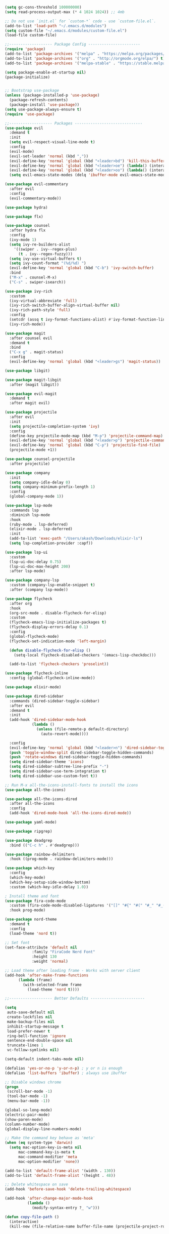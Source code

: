 #+BEGIN_SRC emacs-lisp
(setq gc-cons-threshold 100000000)
(setq read-process-output-max (* 4 1024 1024)) ;; 4mb

;; Do not use `init.el` for `custom-*` code - use `custom-file.el`.
(add-to-list 'load-path "~/.emacs.d/modules")
(setq custom-file "~/.emacs.d/modules/custom-file.el")
(load-file custom-file)

;;------------------- Package Config -----------------------
(require 'package)
(add-to-list 'package-archives '("melpa" . "https://melpa.org/packages/"))
(add-to-list 'package-archives '("org" . "http://orgmode.org/elpa/") t)
(add-to-list 'package-archives '("melpa-stable" . "https://stable.melpa.org/packages/"))

(setq package-enable-at-startup nil)
(package-initialize)


;; Bootstrap use-package
(unless (package-installed-p 'use-package)
  (package-refresh-contents)
  (package-install 'use-package))
(setq use-package-always-ensure t)
(require 'use-package)

;;------------------- Packages ------------------------------
(use-package evil
  :demand t
  :init
  (setq evil-respect-visual-line-mode t)
  :config
  (evil-mode)
  (evil-set-leader 'normal (kbd ","))
  (evil-define-key 'normal 'global (kbd "<leader>bd") 'kill-this-buffer)
  (evil-define-key 'normal 'global (kbd "<leader>oe") (lambda() (interactive)(find-file "~/.emacs.d/settings.org")))
  (evil-define-key 'normal 'global (kbd "<leader>oo") (lambda() (interactive)(find-file "~/Dropbox/akash.org")))
  (setq evil-emacs-state-modes (delq 'ibuffer-mode evil-emacs-state-modes)))

(use-package evil-commentary
  :after evil
  :config
  (evil-commentary-mode))

(use-package hydra)

(use-package flx)

(use-package counsel
  :after hydra flx
  :config
  (ivy-mode 1)
  (setq ivy-re-builders-alist
	'((swiper . ivy--regex-plus)
	  (t . ivy--regex-fuzzy)))
  (setq ivy-use-virtual-buffers t)
  (setq ivy-count-format "(%d/%d) ")
  (evil-define-key 'normal 'global (kbd "C-b") 'ivy-switch-buffer)
  :bind
  ("M-x" . counsel-M-x)
  ("C-s" . swiper-isearch))

(use-package ivy-rich
  :custom
  (ivy-virtual-abbreviate 'full)
  (ivy-rich-switch-buffer-align-virtual-buffer nil)
  (ivy-rich-path-style 'full)
  :config
  (setcdr (assq t ivy-format-functions-alist) #'ivy-format-function-line)
  (ivy-rich-mode))

(use-package magit
  :after counsel evil
  :demand t
  :bind
  ("C-x g" . magit-status)
  :config
  (evil-define-key 'normal 'global (kbd "<leader>gs") 'magit-status))

(use-package libgit)

(use-package magit-libgit
  :after (magit libgit))

(use-package evil-magit
  :demand t
  :after magit evil)

(use-package projectile
  :after evil
  :init
  (setq projectile-completion-system 'ivy)
  :config
  (define-key projectile-mode-map (kbd "M-p") 'projectile-command-map)
  (evil-define-key 'normal 'global (kbd "<leader>p") 'projectile-command-map)
  (evil-define-key 'normal 'global (kbd "C-p") 'projectile-find-file)
  (projectile-mode +1))

(use-package counsel-projectile
  :after projectile)

(use-package company
  :init
  (setq company-idle-delay 0)
  (setq company-minimum-prefix-length 1)
  :config
  (global-company-mode 1))

(use-package lsp-mode
  :commands lsp
  :diminish lsp-mode
  :hook
  (ruby-mode . lsp-deferred)
  (elixir-mode . lsp-deferred)
  :init
  (add-to-list 'exec-path "/Users/akash/Downloads/elixir-ls")
  (setq lsp-completion-provider :capf))

(use-package lsp-ui
  :custom
  (lsp-ui-doc-delay 0.75)
  (lsp-ui-doc-max-height 200)
  :after lsp-mode)

(use-package company-lsp
  :custom (company-lsp-enable-snippet t)
  :after (company lsp-mode))

(use-package flycheck
  :after org
  :hook
  (org-src-mode . disable-flycheck-for-elisp)
  :custom
  (flycheck-emacs-lisp-initialize-packages t)
  (flycheck-display-errors-delay 0.1)
  :config
  (global-flycheck-mode)
  (flycheck-set-indication-mode 'left-margin)

  (defun disable-flycheck-for-elisp ()
    (setq-local flycheck-disabled-checkers '(emacs-lisp-checkdoc)))

  (add-to-list 'flycheck-checkers 'proselint))

(use-package flycheck-inline
  :config (global-flycheck-inline-mode))

(use-package elixir-mode)

(use-package dired-sidebar
  :commands (dired-sidebar-toggle-sidebar)
  :after evil
  :demand t
  :init
  (add-hook 'dired-sidebar-mode-hook
            (lambda ()
              (unless (file-remote-p default-directory)
                (auto-revert-mode))))

  :config
  (evil-define-key 'normal 'global (kbd "<leader>n") 'dired-sidebar-toggle-sidebar)
  (push 'toggle-window-split dired-sidebar-toggle-hidden-commands)
  (push 'rotate-windows dired-sidebar-toggle-hidden-commands)
  (setq dired-sidebar-theme 'icons)
  (setq dired-sidebar-subtree-line-prefix "-")
  (setq dired-sidebar-use-term-integration t)
  (setq dired-sidebar-use-custom-font t))

;; Run M-x all-the-icons-install-fonts to install the icons
(use-package all-the-icons)

(use-package all-the-icons-dired
  :after all-the-icons
  :config
  (add-hook 'dired-mode-hook 'all-the-icons-dired-mode))

(use-package yaml-mode)

(use-package ripgrep)

(use-package deadgrep
  :bind (("C-c h" . #'deadgrep)))

(use-package rainbow-delimiters
  :hook ((prog-mode . rainbow-delimiters-mode)))

(use-package which-key
  :config
  (which-key-mode)
  (which-key-setup-side-window-bottom)
  :custom (which-key-idle-delay 1.0))

; Install theme and font
(use-package fira-code-mode
  :custom (fira-code-mode-disabled-ligatures '("[]" "#{" "#(" "#_" "#_(" "x"))
  :hook prog-mode)

(use-package nord-theme
  :demand t
  :config
  (load-theme 'nord t))

;; Set font
(set-face-attribute 'default nil
		    :family "FiraCode Nerd Font"
		    :height 130
		    :weight 'normal)

;; Load theme after loading frame - Works with server client
(add-hook 'after-make-frame-functions
	  (lambda (frame)
	    (with-selected-frame frame
	      (load-theme 'nord t))))

;;------------------- Better Defaults ------------------------

(setq
 auto-save-default nil
 create-lockfiles nil
 make-backup-files nil
 inhibit-startup-message t
 load-prefer-newer t
 ring-bell-function 'ignore
 sentence-end-double-space nil
 truncate-lines 1
 vc-follow-symlinks nil)

(setq-default indent-tabs-mode nil)

(defalias 'yes-or-no-p 'y-or-n-p) ; y or n is enough
(defalias 'list-buffers 'ibuffer) ; always use ibuffer

;; Disable windows chrome
(progn
 (scroll-bar-mode -1)
 (tool-bar-mode -1)
 (menu-bar-mode -1))

(global-so-long-mode)
(electric-pair-mode)
(show-paren-mode)
(column-number-mode)
(global-display-line-numbers-mode)

;; Make the command key behave as 'meta'
(when (eq system-type 'darwin)
  (setq mac-option-key-is-meta nil
      mac-command-key-is-meta t
      mac-command-modifier 'meta
      mac-option-modifier 'none))

(add-to-list 'default-frame-alist '(width . 130))
(add-to-list 'default-frame-alist '(height . 48))

;; Delete whitespace on save
(add-hook 'before-save-hook 'delete-trailing-whitespace)

(add-hook 'after-change-major-mode-hook
          (lambda ()
            (modify-syntax-entry ?_ "w")))

(defun copy-file-path ()
  (interactive)
  (kill-new (file-relative-name buffer-file-name (projectile-project-root))))
#+END_SRC
